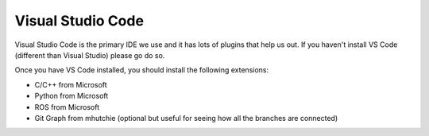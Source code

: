 ******************
Visual Studio Code
******************

Visual Studio Code is the primary IDE we use and it has lots of plugins that help us out. If you haven't install VS Code (different than Visual Studio)
please go do so.

Once you have VS Code installed, you should install the following extensions:

- C/C++ from Microsoft
- Python from Microsoft
- ROS from Microsoft
- Git Graph from mhutchie (optional but useful for seeing how all the branches are connected)